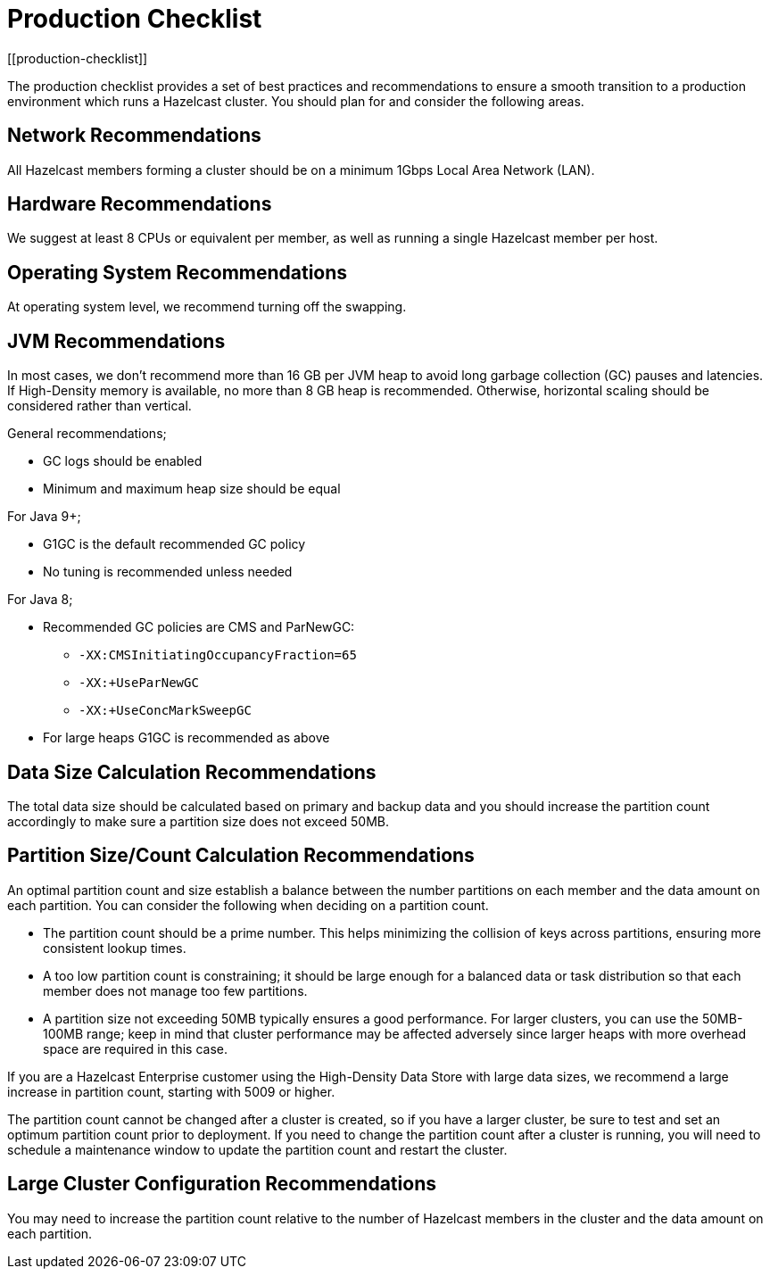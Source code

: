 = Production Checklist
:description: The production checklist provides a set of best practices and recommendations to ensure a smooth transition to a production environment which runs a Hazelcast cluster.
[[production-checklist]]

{description} You should plan for and consider the following areas.

== Network Recommendations

All Hazelcast members forming a cluster should be on a minimum 1Gbps Local Area Network (LAN).

== Hardware Recommendations

We suggest at least 8 CPUs or equivalent per member, as well as running a single Hazelcast member per host.

== Operating System Recommendations

At operating system level, we recommend turning off the swapping.

== JVM Recommendations

In most cases, we don't recommend more than 16 GB per JVM heap to avoid long garbage collection (GC)
pauses and latencies. If High-Density memory is available, no more than 8 GB heap is recommended. Otherwise,
horizontal scaling should be considered rather than vertical.

General recommendations;

* GC logs should be enabled
* Minimum and maximum heap size should be equal

For Java 9+;

* G1GC is the default recommended GC policy
* No tuning is recommended unless needed

For Java 8;

* Recommended GC policies are CMS and ParNewGC:
** `-XX:CMSInitiatingOccupancyFraction=65`
** `-XX:+UseParNewGC`
** `-XX:+UseConcMarkSweepGC`
* For large heaps G1GC is recommended as above

== Data Size Calculation Recommendations

The total data size should be calculated based on primary and backup data
and you should increase the partition count accordingly to make sure a partition size does not exceed 50MB.

== Partition Size/Count Calculation Recommendations

An optimal partition count and size establish a balance between the
number partitions on each member and the data amount on each partition.
You can consider the following when deciding on a partition count.

* The partition count should be a prime number. This helps minimizing the collision of keys across
partitions, ensuring more consistent lookup times.
* A too low partition count is constraining; it should
be large enough for a balanced data or task distribution so that each member
does not manage too few partitions.
* A partition size not exceeding 50MB typically ensures a good performance. For larger
clusters, you can use the 50MB-100MB range; keep in mind that cluster performance may be affected
adversely since larger heaps with more overhead space are required in this case.

If you are a Hazelcast Enterprise customer using the High-Density Data Store with large data sizes,
we recommend a large increase in partition count, starting with 5009 or higher.

The partition count cannot be changed after a cluster is created, so if you have
a larger cluster, be sure to test and set an optimum partition count prior to deployment.
If you need to change the partition count after a cluster is running, you will need to
schedule a maintenance window to update the partition count and restart the cluster.

== Large Cluster Configuration Recommendations

You may need to increase the partition count relative to the number of Hazelcast members in the cluster and
the data amount on each partition.